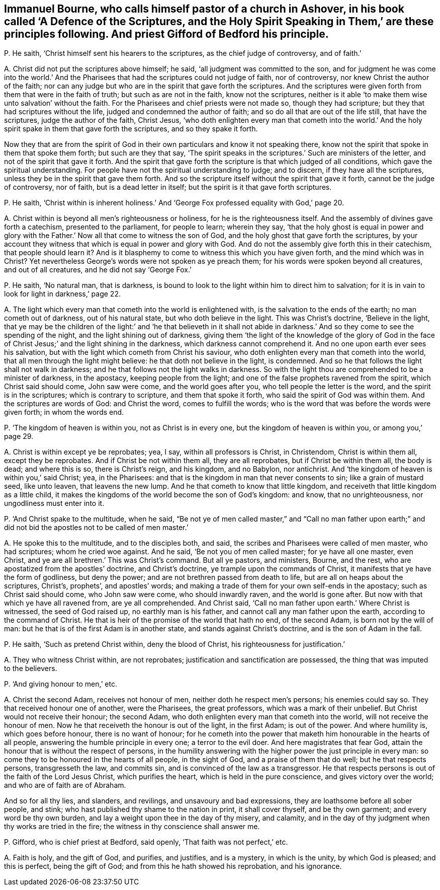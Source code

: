 [#ch-36.style-blurb, short="A Defence of the Scriptures, and the Holy Spirit Speaking in Them"]
== Immanuel Bourne, who calls himself pastor of a church in Ashover, in his book called '`A Defence of the Scriptures, and the Holy Spirit Speaking in Them,`' are these principles following. And priest Gifford of Bedford his principle.

[.discourse-part]
P+++.+++ He saith, '`Christ himself sent his hearers to the scriptures,
as the chief judge of controversy, and of faith.`'

[.discourse-part]
A+++.+++ Christ did not put the scriptures above himself; he said,
'`all judgment was committed to the son,
and for judgment he was come into the world.`' And the Pharisees
that had the scriptures could not judge of faith,
nor of controversy, nor knew Christ the author of the faith;
nor can any judge but who are in the spirit that gave forth the scriptures.
And the scriptures were given forth from them that were in the faith of truth;
but such as are not in the faith, know not the scriptures,
neither is it able '`to make them wise unto salvation`' without the faith.
For the Pharisees and chief priests were not made so, though they had scripture;
but they that had scriptures without the life, judged and condemned the author of faith;
and so do all that are out of the life still, that have the scriptures,
judge the author of the faith, Christ Jesus,
'`who doth enlighten every man that cometh into the world.`' And
the holy spirit spake in them that gave forth the scriptures,
and so they spake it forth.

Now they that are from the spirit of God in their
own particulars and know it not speaking there,
know not the spirit that spoke in them that spoke them forth; but such are they that say,
'`The spirit speaks in the scriptures.`' Such are ministers of the letter,
and not of the spirit that gave it forth.
And the spirit that gave forth the scripture is that which judged of all conditions,
which gave the spiritual understanding.
For people have not the spiritual understanding to judge; and to discern,
if they have all the scriptures, unless they be in the spirit that gave them forth.
And so the scripture itself without the spirit that gave it forth,
cannot be the judge of controversy, nor of faith, but is a dead letter in itself;
but the spirit is it that gave forth scriptures.

[.discourse-part]
P+++.+++ He saith,
'`Christ within is inherent holiness.`' And '`George
Fox professed equality with God,`' page 20.

[.discourse-part]
A+++.+++ Christ within is beyond all men`'s righteousness or holiness,
for he is the righteousness itself.
And the assembly of divines gave forth a catechism, presented to the parliament,
for people to learn; wherein they say,
'`that the holy ghost is equal in power and glory with the
Father.`' Now all that come to witness the son of God,
and the holy ghost that gave forth the scriptures,
by your account they witness that which is equal in power and glory with God.
And do not the assembly give forth this in their catechism, that people should learn it?
And is it blasphemy to come to witness this which you have given forth,
and the mind which was in Christ?
Yet nevertheless George`'s words were not spoken as ye preach them;
for his words were spoken beyond all creatures, and out of all creatures,
and he did not say '`George Fox.`'

[.discourse-part]
P+++.+++ He saith, '`No natural man, that is darkness,
is bound to look to the light within him to direct him to salvation;
for it is in vain to look for light in darkness,`' page 22.

[.discourse-part]
A+++.+++ The light which every man that cometh into the world is enlightened with,
is the salvation to the ends of the earth; no man cometh out of darkness,
out of his natural state, but who doth believe in the light.
This was Christ`'s doctrine, '`Believe in the light,
that ye may be the children of the light:`' and '`he that believeth in it shall
not abide in darkness.`' And so they come to see the spending of the night,
and the light shining out of darkness,
giving them '`the light of the knowledge of the glory of God in
the face of Christ Jesus;`' and the light shining in the darkness,
which darkness cannot comprehend it.
And no one upon earth ever sees his salvation,
but with the light which cometh from Christ his saviour,
who doth enlighten every man that cometh into the world,
that all men through the light might believe: he that doth not believe in the light,
is condemned.
And so he that follows the light shall not walk in darkness;
and he that follows not the light walks in darkness.
So with the light thou are comprehended to be a minister of darkness, in the apostacy,
keeping people from the light; and one of the false prophets ravened from the spirit,
which Christ said should come, John saw were come, and the world goes after you,
who tell people the letter is the word, and the spirit is in the scriptures;
which is contrary to scripture, and them that spoke it forth,
who said the spirit of God was within them.
And the scriptures are words of God: and Christ the word, comes to fulfill the words;
who is the word that was before the words were given forth; in whom the words end.

[.discourse-part]
P+++.+++ '`The kingdom of heaven is within you, not as Christ is in every one,
but the kingdom of heaven is within you, or among you,`' page 29.

[.discourse-part]
A+++.+++ Christ is within except ye be reprobates; yea, I say, within all professors is Christ,
in Christendom, Christ is within them all, except they be reprobates.
And if Christ be not within them all, they are all reprobates,
but if Christ be within them all, the body is dead; and where this is so,
there is Christ`'s reign, and his kingdom, and no Babylon, nor antichrist.
And '`the kingdom of heaven is within you,`' said Christ; yea, in the Pharisees:
and that is the kingdom in man that never consents to sin; like a grain of mustard seed,
like unto leaven, that leavens the new lump.
And he that cometh to know that little kingdom,
and receiveth that little kingdom as a little child,
it makes the kingdoms of the world become the son of God`'s kingdom: and know,
that no unrighteousness, nor ungodliness must enter into it.

[.discourse-part]
P+++.+++ '`And Christ spake to the multitude, when he said,
"`Be not ye of men called master,`" and "`Call no man father upon
earth;`" and did not bid the apostles not to be called of men master.`'

[.discourse-part]
A+++.+++ He spoke this to the multitude, and to the disciples both, and said,
the scribes and Pharisees were called of men master, who had scriptures;
whom he cried woe against.
And he said, '`Be not you of men called master; for ye have all one master, even Christ,
and ye are all brethren.`' This was Christ`'s command.
But all ye pastors, and ministers, Bourne, and the rest,
who are apostatized from the apostles`' doctrine, and Christ`'s doctrine,
ye trample upon the commands of Christ, it manifests that ye have the form of godliness,
but deny the power; and are not brethren passed from death to life,
but are all on heaps about the scriptures, Christ`'s, prophets`', and apostles`' words;
and making a trade of them for your own self-ends in the apostacy;
such as Christ said should come, who John saw were come, who should inwardly raven,
and the world is gone after.
But now with that which ye have all ravened from, are ye all comprehended.
And Christ said, '`Call no man father upon earth.`' Where Christ is witnessed,
the seed of God raised up, no earthly man is his father,
and cannot call any man father upon the earth, according to the command of Christ.
He that is heir of the promise of the world that hath no end, of the second Adam,
is born not by the will of man: but he that is of the first Adam is in another state,
and stands against Christ`'s doctrine, and is the son of Adam in the fall.

[.discourse-part]
P+++.+++ He saith, '`Such as pretend Christ within, deny the blood of Christ,
his righteousness for justification.`'

[.discourse-part]
A+++.+++ They who witness Christ within, are not reprobates;
justification and sanctification are possessed,
the thing that was imputed to the believers.

[.discourse-part]
P+++.+++ '`And giving honour to men,`' etc.

[.discourse-part]
A+++.+++ Christ the second Adam, receives not honour of men,
neither doth he respect men`'s persons; his enemies could say so.
They that received honour one of another, were the Pharisees, the great professors,
which was a mark of their unbelief.
But Christ would not receive their honour; the second Adam,
who doth enlighten every man that cometh into the world,
will not receive the honour of men.
Now he that receiveth the honour is out of the light, in the first Adam;
is out of the power.
And where humility is, which goes before honour, there is no want of honour;
for he cometh into the power that maketh him honourable in the hearts of all people,
answering the humble principle in every one; a terror to the evil doer.
And here magistrates that fear God,
attain the honour that is without the respect of persons,
in the humility answering with the higher power the just principle in every man:
so come they to be honoured in the hearts of all people, in the sight of God,
and a praise of them that do well; but he that respects persons, transgresseth the law,
and commits sin, and is convinced of the law as a transgressor.
He that respects persons is out of the faith of the Lord Jesus Christ,
which purifies the heart, which is held in the pure conscience,
and gives victory over the world; and who are of faith are of Abraham.

And so for all thy lies, and slanders, and revilings, and unsavoury and bad expressions,
they are loathsome before all sober people, and stink;
who hast published thy shame to the nation in print,
it shall cover thyself, and be thy own garment;
and every word be thy own burden,
and lay a weight upon thee in the day of thy misery, and calamity,
and in the day of thy judgment when thy works are tried in the fire;
the witness in thy conscience shall answer me.

[.discourse-part]
P+++.+++ Gifford, who is chief priest at Bedford, said openly,
'`That faith was not perfect,`' etc.

[.discourse-part]
A+++.+++ Faith is holy, and the gift of God, and purifies, and justifies, and is a mystery,
in which is the unity, by which God is pleased; and this is perfect,
being the gift of God; and from this he hath showed his reprobation, and his ignorance.
